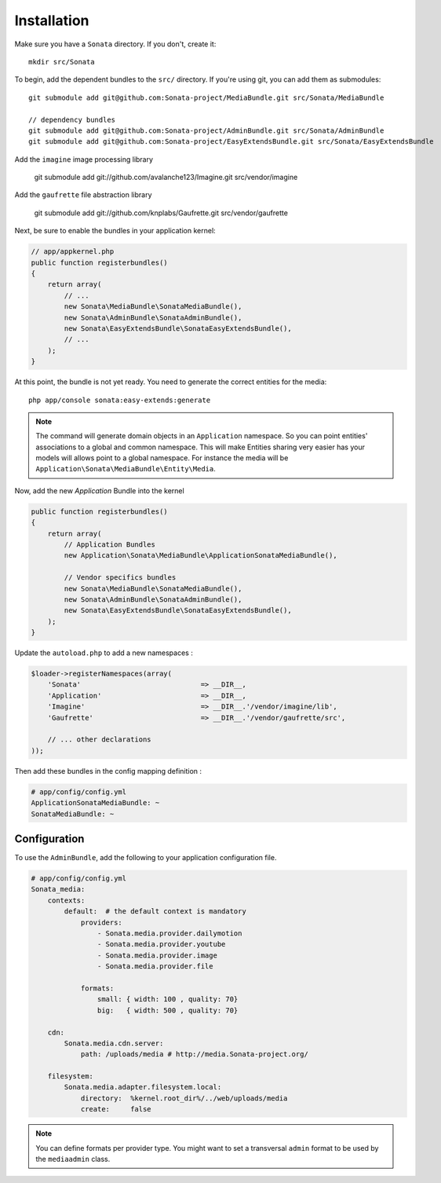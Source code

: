 Installation
============

Make sure you have a ``Sonata`` directory. If you don't, create it::

  mkdir src/Sonata

To begin, add the dependent bundles to the ``src/`` directory. If you're
using git, you can add them as submodules::

  git submodule add git@github.com:Sonata-project/MediaBundle.git src/Sonata/MediaBundle

  // dependency bundles
  git submodule add git@github.com:Sonata-project/AdminBundle.git src/Sonata/AdminBundle
  git submodule add git@github.com:Sonata-project/EasyExtendsBundle.git src/Sonata/EasyExtendsBundle

Add the ``imagine`` image processing library

  git submodule add git://github.com/avalanche123/Imagine.git src/vendor/imagine

Add the ``gaufrette`` file abstraction library

  git submodule add git://github.com/knplabs/Gaufrette.git src/vendor/gaufrette

Next, be sure to enable the bundles in your application kernel:

.. code-block:: php

  // app/appkernel.php
  public function registerbundles()
  {
      return array(
          // ...
          new Sonata\MediaBundle\SonataMediaBundle(),
          new Sonata\AdminBundle\SonataAdminBundle(),
          new Sonata\EasyExtendsBundle\SonataEasyExtendsBundle(),
          // ...
      );
  }

At this point, the bundle is not yet ready. You need to generate the correct
entities for the media::

    php app/console sonata:easy-extends:generate

.. note::

    The command will generate domain objects in an ``Application`` namespace.
    So you can point entities' associations to a global and common namespace.
    This will make Entities sharing very easier has your models will allows
    point to a global namespace. For instance the media will be
    ``Application\Sonata\MediaBundle\Entity\Media``.

Now, add the new `Application` Bundle into the kernel

.. code-block:: php

  public function registerbundles()
  {
      return array(
          // Application Bundles
          new Application\Sonata\MediaBundle\ApplicationSonataMediaBundle(),

          // Vendor specifics bundles
          new Sonata\MediaBundle\SonataMediaBundle(),
          new Sonata\AdminBundle\SonataAdminBundle(),
          new Sonata\EasyExtendsBundle\SonataEasyExtendsBundle(),
      );
  }

Update the ``autoload.php`` to add a new namespaces :

.. code-block:: php

    $loader->registerNamespaces(array(
        'Sonata'                             => __DIR__,
        'Application'                        => __DIR__,
        'Imagine'                            => __DIR__.'/vendor/imagine/lib',
        'Gaufrette'                          => __DIR__.'/vendor/gaufrette/src',

        // ... other declarations
    ));

Then add these bundles in the config mapping definition :

.. code-block:: yaml

    # app/config/config.yml
    ApplicationSonataMediaBundle: ~
    SonataMediaBundle: ~

Configuration
-------------

To use the ``AdminBundle``, add the following to your application configuration
file.

.. code-block:: yaml

    # app/config/config.yml
    Sonata_media:
        contexts:
            default:  # the default context is mandatory
                providers:
                    - Sonata.media.provider.dailymotion
                    - Sonata.media.provider.youtube
                    - Sonata.media.provider.image
                    - Sonata.media.provider.file

                formats:
                    small: { width: 100 , quality: 70}
                    big:   { width: 500 , quality: 70}

        cdn:
            Sonata.media.cdn.server:
                path: /uploads/media # http://media.Sonata-project.org/

        filesystem:
            Sonata.media.adapter.filesystem.local:
                directory:  %kernel.root_dir%/../web/uploads/media
                create:     false

.. note::

    You can define formats per provider type. You might want to set
    a transversal ``admin`` format to be used by the ``mediaadmin`` class.
